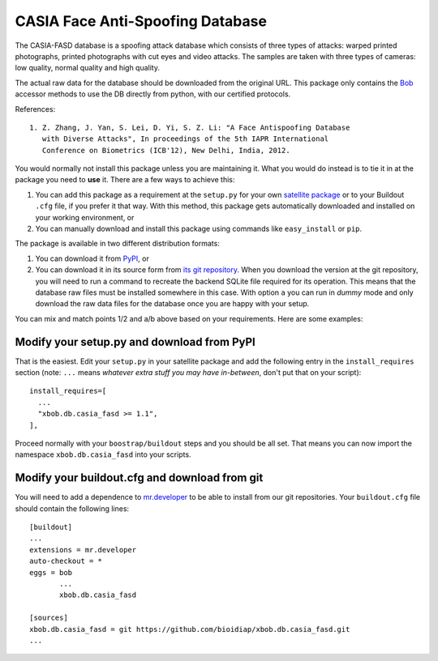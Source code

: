 ===================================
 CASIA Face Anti-Spoofing Database
===================================

The CASIA-FASD database is a spoofing attack database which consists of three
types of attacks: warped printed photographs, printed photographs with cut eyes
and video attacks. The samples are taken with three types of cameras: low
quality, normal quality and high quality.

The actual raw data for the database should be downloaded from the original
URL. This package only contains the `Bob <http://www.idiap.ch/software/bob/>`_
accessor methods to use the DB directly from python, with our certified
protocols.

References::

  1. Z. Zhang, J. Yan, S. Lei, D. Yi, S. Z. Li: "A Face Antispoofing Database
     with Diverse Attacks", In proceedings of the 5th IAPR International
     Conference on Biometrics (ICB'12), New Delhi, India, 2012.

You would normally not install this package unless you are maintaining it. What
you would do instead is to tie it in at the package you need to **use** it.
There are a few ways to achieve this:

1. You can add this package as a requirement at the ``setup.py`` for your own
   `satellite package
   <https://github.com/idiap/bob/wiki/Virtual-Work-Environments-with-Buildout>`_
   or to your Buildout ``.cfg`` file, if you prefer it that way. With this
   method, this package gets automatically downloaded and installed on your
   working environment, or

2. You can manually download and install this package using commands like
   ``easy_install`` or ``pip``.

The package is available in two different distribution formats:

1. You can download it from `PyPI <http://pypi.python.org/pypi>`_, or

2. You can download it in its source form from `its git repository
   <https://github.com/bioidiap/xbob.db.casia_fasd>`_. When you download the
   version at the git repository, you will need to run a command to recreate
   the backend SQLite file required for its operation. This means that the
   database raw files must be installed somewhere in this case. With option
   ``a`` you can run in `dummy` mode and only download the raw data files for
   the database once you are happy with your setup.

You can mix and match points 1/2 and a/b above based on your requirements. Here
are some examples:

Modify your setup.py and download from PyPI
===========================================

That is the easiest. Edit your ``setup.py`` in your satellite package and add
the following entry in the ``install_requires`` section (note: ``...`` means
`whatever extra stuff you may have in-between`, don't put that on your
script)::

    install_requires=[
      ...
      "xbob.db.casia_fasd >= 1.1",
    ],

Proceed normally with your ``boostrap/buildout`` steps and you should be all
set. That means you can now import the namespace ``xbob.db.casia_fasd`` into your
scripts.

Modify your buildout.cfg and download from git
==============================================

You will need to add a dependence to `mr.developer
<http://pypi.python.org/pypi/mr.developer/>`_ to be able to install from our
git repositories. Your ``buildout.cfg`` file should contain the following
lines::

  [buildout]
  ...
  extensions = mr.developer
  auto-checkout = *
  eggs = bob
         ...
         xbob.db.casia_fasd

  [sources]
  xbob.db.casia_fasd = git https://github.com/bioidiap/xbob.db.casia_fasd.git
  ...
